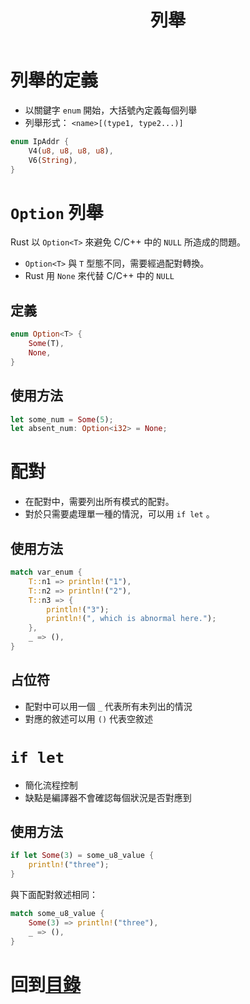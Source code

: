 #+TITLE: 列舉

* 列舉的定義
- 以關鍵字 ~enum~ 開始，大括號內定義每個列舉
- 列舉形式： ~<name>[(type1, type2...)]~

#+BEGIN_SRC rust
enum IpAddr {
    V4(u8, u8, u8, u8),
    V6(String),
}
#+END_SRC

* ~Option~ 列舉
Rust 以 ~Option<T>~ 來避免 C/C++ 中的 ~NULL~ 所造成的問題。
- ~Option<T>~ 與 ~T~ 型態不同，需要經過配對轉換。
- Rust 用 ~None~ 來代替 C/C++ 中的 ~NULL~

** 定義

#+BEGIN_SRC rust
enum Option<T> {
    Some(T),
    None,
}
#+END_SRC

** 使用方法

#+BEGIN_SRC rust
let some_num = Some(5);
let absent_num: Option<i32> = None;
#+END_SRC

* 配對
- 在配對中，需要列出所有模式的配對。
- 對於只需要處理單一種的情況，可以用 ~if let~ 。

** 使用方法

#+BEGIN_SRC rust
match var_enum {
    T::n1 => println!("1"),
    T::n2 => println!("2"),
    T::n3 => {
        println!("3");
        println!(", which is abnormal here.");
    },
    _ => (),
}
#+END_SRC

** 占位符
- 配對中可以用一個 ~_~ 代表所有未列出的情況
- 對應的敘述可以用 ~()~ 代表空敘述

* ~if let~
- 簡化流程控制
- 缺點是編譯器不會確認每個狀況是否對應到

** 使用方法

#+BEGIN_SRC rust
if let Some(3) = some_u8_value {
    println!("three");
}
#+END_SRC

與下面配對敘述相同：

#+BEGIN_SRC rust
match some_u8_value {
    Some(3) => println!("three"),
    _ => (),
}
#+END_SRC

* 回到[[file:README.md][目錄]]
